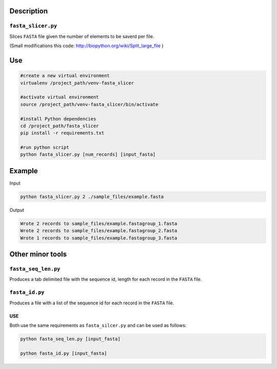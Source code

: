Description
===========
``fasta_slicer.py``
-------------------
Slices ``FASTA`` file given the number of elements to be saverd per file.


(Small modifications this code: `http://biopython.org/wiki/Split_large_file <http://biopython.org/wiki/Split_large_file>`_ )


Use
====
.. code:: bash

	#create a new virtual environment
	virtualenv /project_path/venv-fasta_slicer

	#activate virtual environment
	source /project_path/venv-fasta_slicer/bin/activate

	#install Python dependencies
	cd /project_path/fasta_slicer
	pip install -r requirements.txt

	#run python script
	python fasta_slicer.py [num_records] [input_fasta]


Example
========
Input

.. code:: bash

  python fasta_slicer.py 2 ./sample_files/example.fasta

Output

.. code:: bash

  Wrote 2 records to sample_files/example.fastagroup_1.fasta
  Wrote 2 records to sample_files/example.fastagroup_2.fasta
  Wrote 1 records to sample_files/example.fastagroup_3.fasta
  

Other minor tools
=================
``fasta_seq_len.py``
--------------------
Produces a tab delimited file with the sequence id, length for each record in the ``FASTA`` file. 

``fasta_id.py``
---------------
Produces a file with a list of the sequence id for each record in the ``FASTA`` file. 

USE
^^^^
Both use the same requirements as ``fasta_silcer.py`` and can be used as follows:

.. code:: bash

	python fasta_seq_len.py [input_fasta]

	python fasta_id.py [input_fasta]
